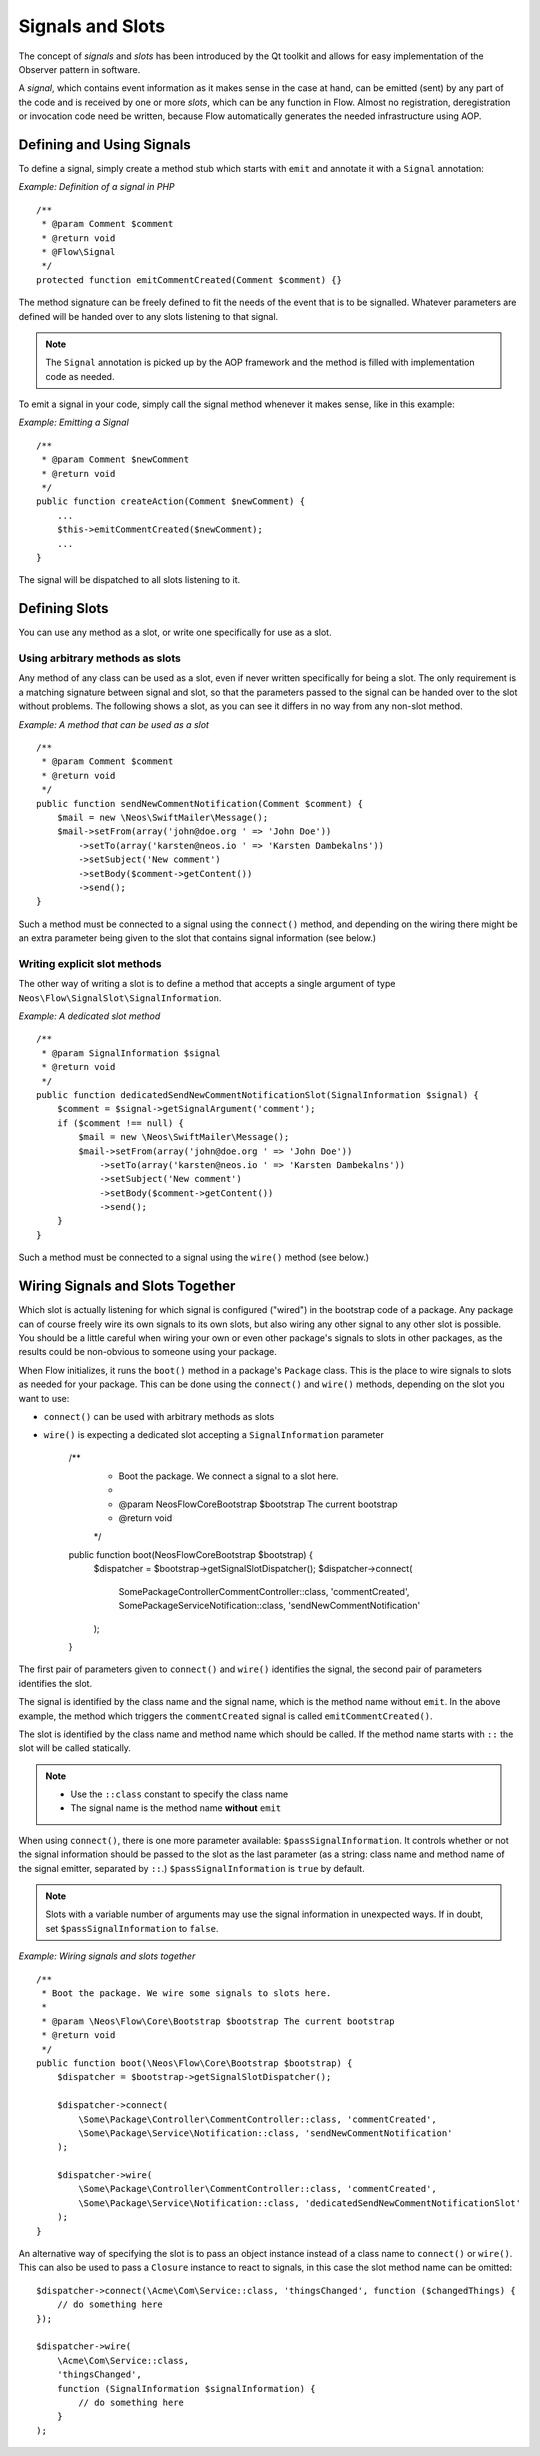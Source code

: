 =================
Signals and Slots
=================

.. sectionauthor:: Karsten Dambekalns <karsten@neos.io>

The concept of *signals* and *slots* has been introduced by the Qt toolkit and allows
for easy implementation of the Observer pattern in software.

A *signal*, which contains event information as it makes sense in the case at hand, can be
emitted (sent) by any part of the code and is received by one or more *slots*, which can be
any function in Flow. Almost no registration, deregistration or invocation code need be
written, because Flow automatically generates the needed infrastructure using AOP.

Defining and Using Signals
==========================

To define a signal, simply create a method stub which starts with ``emit`` and
annotate it with a ``Signal`` annotation:

*Example: Definition of a signal in PHP* ::

    /**
     * @param Comment $comment
     * @return void
     * @Flow\Signal
     */
    protected function emitCommentCreated(Comment $comment) {}

The method signature can be freely defined to fit the needs of the event that is to be
signalled. Whatever parameters are defined will be handed over to any slots
listening to that signal.

.. note::

	The ``Signal`` annotation is picked up by the AOP framework and the method is filled
	with implementation code as needed.

To emit a signal in your code, simply call the signal method whenever it makes sense,
like in this example:

*Example: Emitting a Signal* ::

    /**
     * @param Comment $newComment
     * @return void
     */
    public function createAction(Comment $newComment) {
        ...
        $this->emitCommentCreated($newComment);
        ...
    }

The signal will be dispatched to all slots listening to it.

Defining Slots
==============

You can use any method as a slot, or write one specifically for use as a slot.

Using arbitrary methods as slots
--------------------------------

Any method of any class can be used as a slot, even if never written specifically
for being a slot. The only requirement is a matching signature between signal and
slot, so that the parameters passed to the signal can be handed over to the slot
without problems. The following shows a slot, as you can see it differs in no way
from any non-slot method.

*Example: A method that can be used as a slot* ::

    /**
     * @param Comment $comment
     * @return void
     */
    public function sendNewCommentNotification(Comment $comment) {
        $mail = new \Neos\SwiftMailer\Message();
        $mail->setFrom(array('john@doe.org ' => 'John Doe'))
            ->setTo(array('karsten@neos.io ' => 'Karsten Dambekalns'))
            ->setSubject('New comment')
            ->setBody($comment->getContent())
            ->send();
    }

Such a method must be connected to a signal using the ``connect()`` method, and
depending on the wiring there might be an extra parameter being given to the slot that
contains signal information (see below.)


Writing explicit slot methods
-----------------------------

The other way of writing a slot is to define a method that accepts a single argument
of type ``Neos\Flow\SignalSlot\SignalInformation``.

*Example: A dedicated slot method* ::

    /**
     * @param SignalInformation $signal
     * @return void
     */
    public function dedicatedSendNewCommentNotificationSlot(SignalInformation $signal) {
        $comment = $signal->getSignalArgument('comment');
        if ($comment !== null) {
            $mail = new \Neos\SwiftMailer\Message();
            $mail->setFrom(array('john@doe.org ' => 'John Doe'))
                ->setTo(array('karsten@neos.io ' => 'Karsten Dambekalns'))
                ->setSubject('New comment')
                ->setBody($comment->getContent())
                ->send();
        }
    }

Such a method must be connected to a signal using the ``wire()`` method (see below.)

Wiring Signals and Slots Together
=================================

Which slot is actually listening for which signal is configured ("wired") in the bootstrap
code of a package. Any package can of course freely wire its own signals to its own
slots, but also wiring any other signal to any other slot is possible. You should be a
little careful when wiring your own or even other package's signals to slots in other
packages, as the results could be non-obvious to someone using your package.

When Flow initializes, it runs the ``boot()`` method in a package's ``Package`` class. This
is the place to wire signals to slots as needed for your package. This can be done using
the ``connect()`` and ``wire()`` methods, depending on the slot you want to use:

- ``connect()`` can be used with arbitrary methods as slots
- ``wire()`` is expecting a dedicated slot accepting a ``SignalInformation`` parameter

	/**
	 * Boot the package. We connect a signal to a slot here.
	 *
	 * @param \Neos\Flow\Core\Bootstrap $bootstrap The current bootstrap
	 * @return void
	 */
	public function boot(\Neos\Flow\Core\Bootstrap $bootstrap) {
		$dispatcher = $bootstrap->getSignalSlotDispatcher();
		$dispatcher->connect(
			\Some\Package\Controller\CommentController::class, 'commentCreated',
			\Some\Package\Service\Notification::class, 'sendNewCommentNotification'
		);
	}

The first pair of parameters given to ``connect()`` and ``wire()`` identifies the signal,
the second pair of parameters identifies the slot.

The signal is identified by the class name and the signal name, which is the method name
without ``emit``. In the above example, the method which triggers the ``commentCreated``
signal is called ``emitCommentCreated()``.

The slot is identified by the class name and method name which should be called. If the
method name starts with ``::`` the slot will be called statically.

.. note::
   - Use the ``::class`` constant to specify the class name
   - The signal name is the method name **without** ``emit``

When using ``connect()``, there is one more parameter available: ``$passSignalInformation``.
It controls whether or not the signal information should be passed to the slot as the
last parameter (as a string: class name and method name of the signal emitter, separated
by ``::``.) ``$passSignalInformation`` is ``true`` by default.

.. note:: Slots with a variable number of arguments may use the signal information in
   unexpected ways. If in doubt, set ``$passSignalInformation`` to ``false``.

*Example: Wiring signals and slots together* ::

    /**
     * Boot the package. We wire some signals to slots here.
     *
     * @param \Neos\Flow\Core\Bootstrap $bootstrap The current bootstrap
     * @return void
     */
    public function boot(\Neos\Flow\Core\Bootstrap $bootstrap) {
        $dispatcher = $bootstrap->getSignalSlotDispatcher();

        $dispatcher->connect(
            \Some\Package\Controller\CommentController::class, 'commentCreated',
            \Some\Package\Service\Notification::class, 'sendNewCommentNotification'
        );

        $dispatcher->wire(
            \Some\Package\Controller\CommentController::class, 'commentCreated',
            \Some\Package\Service\Notification::class, 'dedicatedSendNewCommentNotificationSlot'
        );
    }

An alternative way of specifying the slot is to pass an object instance instead of a
class name to ``connect()`` or ``wire()``. This can also be used to pass a ``Closure``
instance to react to signals, in this case the slot method name can be omitted::

    $dispatcher->connect(\Acme\Com\Service::class, 'thingsChanged', function ($changedThings) {
        // do something here
    });

    $dispatcher->wire(
        \Acme\Com\Service::class,
        'thingsChanged',
        function (SignalInformation $signalInformation) {
            // do something here
        }
    );
